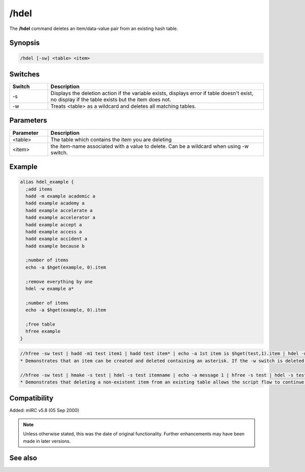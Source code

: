 /hdel
=====

The **/hdel** command deletes an item/data-value pair from an existing hash table.

Synopsis
--------

.. code:: text

    /hdel [-sw] <table> <item>

Switches
--------

.. list-table::
    :widths: 15 85
    :header-rows: 1

    * - Switch
      - Description
    * - -s
      - Displays the deletion action if the variable exists, displays error if table doesn't exist, no display if the table exists but the item does not.
    * - -w
      - Treats <table> as a wildcard and deletes all matching tables.

Parameters
----------

.. list-table::
    :widths: 15 85
    :header-rows: 1

    * - Parameter
      - Description
    * - <table>
      - The table which contains the item you are deleting
    * - <item>
      - the item-name associated with a value to delete. Can be a wildcard when using -w switch.

Example
-------

.. code:: text

    alias hdel_example {
      ;add items
      hadd -m example academic a
      hadd example academy a
      hadd example accelerate a
      hadd example accelerator a
      hadd example accept a
      hadd example access a
      hadd example accident a
      hadd example because b

      ;number of items
      echo -a $hget(example, 0).item

      ;remove everything by one
      hdel -w example a*

      ;number of items
      echo -a $hget(example, 0).item

      ;free table
      hfree example
    }

.. code:: text

    //hfree -sw test | hadd -m1 test item1 | hadd test item* | echo -a 1st item is $hget(test,1).item | hdel -w test item* | echo  -a there are $hget(test,0).item items remaining
    * Demonstrates that an item can be created and deleted containing an asterisk. If the -w switch is deleted, only 1 of the 2 items is deleted because of an exact item-name match with "item*".

    //hfree -sw test | hmake -s test | hdel -s test itemname | echo -a message 1 | hfree -s test | hdel -s test itemname | echo -a message 2
    * Demonstrates that deleting a non-existent item from an existing table allows the script flow to continue, but deleting an item from a non-existent table is an error halting the script flow preventing the 2nd message from displaying.

Compatibility
-------------

Added: mIRC v5.8 (05 Sep 2000)

.. note:: Unless otherwise stated, this was the date of original functionality. Further enhancements may have been made in later versions.

See also
--------

.. hlist::
    :columns: 4

    * :doc:`/hmake <hmake>`
    * :doc:`/hfree <hfree>`
    * :doc:`/hload <hload>`
    * :doc:`/hsave <hsave>`
    * :doc:`/hadd <hadd>`
    * :doc:`/hinc <hinc>`
    * :doc:`/hdec <hdec>`
    * :doc:`$hget </identifiers/hget>`
    * :doc:`$hfind </identifiers/hfind>`
